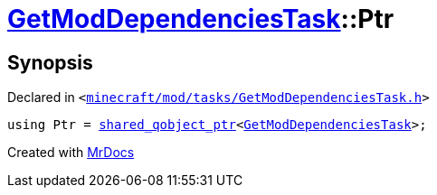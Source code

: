 [#GetModDependenciesTask-Ptr]
= xref:GetModDependenciesTask.adoc[GetModDependenciesTask]::Ptr
:relfileprefix: ../
:mrdocs:


== Synopsis

Declared in `&lt;https://github.com/PrismLauncher/PrismLauncher/blob/develop/launcher/minecraft/mod/tasks/GetModDependenciesTask.h#L38[minecraft&sol;mod&sol;tasks&sol;GetModDependenciesTask&period;h]&gt;`

[source,cpp,subs="verbatim,replacements,macros,-callouts"]
----
using Ptr = xref:shared_qobject_ptr.adoc[shared&lowbar;qobject&lowbar;ptr]&lt;xref:GetModDependenciesTask.adoc[GetModDependenciesTask]&gt;;
----



[.small]#Created with https://www.mrdocs.com[MrDocs]#
